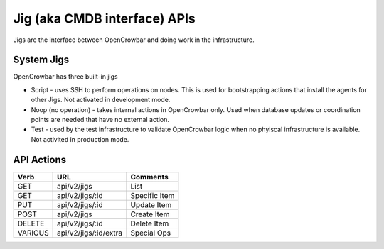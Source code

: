 Jig (aka CMDB interface) APIs
~~~~~~~~~~~~~~~~~~~~~~~~~~~~~

Jigs are the interface between OpenCrowbar and doing work in the
infrastructure.

System Jigs
^^^^^^^^^^^

OpenCrowbar has three built-in jigs

-  Script - uses SSH to perform operations on nodes. This is used for
   bootstrapping actions that install the agents for other Jigs. Not
   activated in development mode.
-  Noop (no operation) - takes internal actions in OpenCrowbar only.
   Used when database updates or coordination points are needed that
   have no external action.
-  Test - used by the test infrastructure to validate OpenCrowbar logic
   when no phyiscal infrastructure is available. Not activited in
   production mode.

API Actions
^^^^^^^^^^^

+-----------+-------------------------+-----------------+
| Verb      | URL                     | Comments        |
+===========+=========================+=================+
| GET       | api/v2/jigs             | List            |
+-----------+-------------------------+-----------------+
| GET       | api/v2/jigs/:id         | Specific Item   |
+-----------+-------------------------+-----------------+
| PUT       | api/v2/jigs/:id         | Update Item     |
+-----------+-------------------------+-----------------+
| POST      | api/v2/jigs             | Create Item     |
+-----------+-------------------------+-----------------+
| DELETE    | api/v2/jigs/:id         | Delete Item     |
+-----------+-------------------------+-----------------+
| VARIOUS   | api/v2/jigs/:id/extra   | Special Ops     |
+-----------+-------------------------+-----------------+

